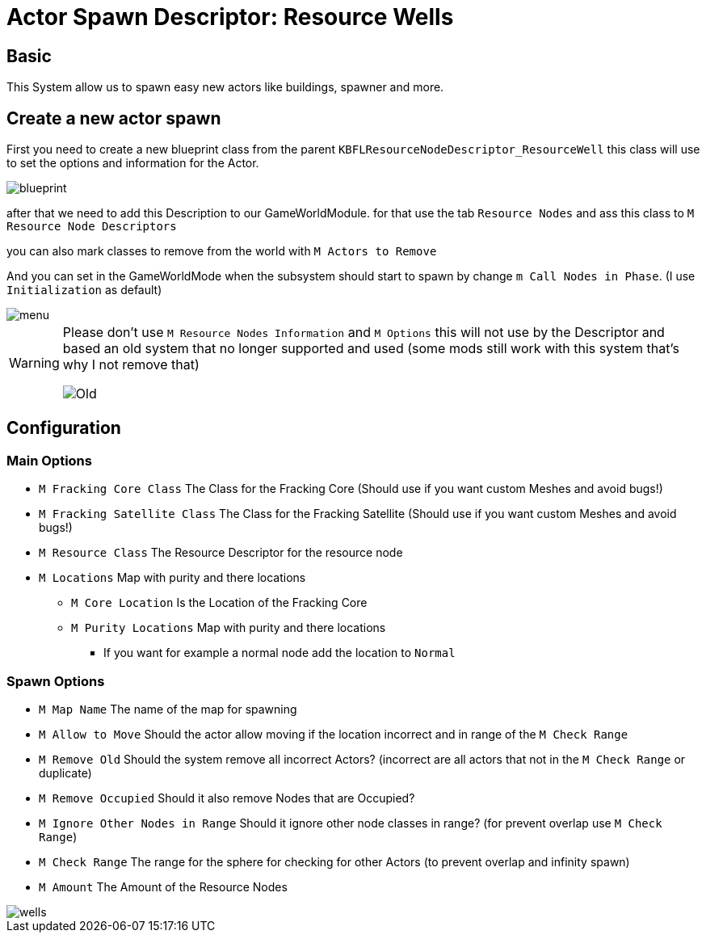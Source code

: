 = Actor Spawn Descriptor: Resource Wells

== Basic

This System allow us to spawn easy new actors like buildings, spawner and more.

== Create a new actor spawn

First you need to create a new blueprint class from the parent `KBFLResourceNodeDescriptor_ResourceWell` this class will use to set the options and information for the Actor.

image::https://raw.githubusercontent.com/Kyri123/KMods-Docs/master/docs/Images/GameWorldModule/Spawner/blueprint.png[]

after that we need to add this Description to our GameWorldModule. for that use the tab `Resource Nodes`
and ass this class to `M Resource Node Descriptors`

you can also mark classes to remove from the world with `M Actors to Remove`

And you can set in the GameWorldMode when the subsystem should start to spawn by change `m Call Nodes in Phase`. (I use `Initialization` as default)

image::https://raw.githubusercontent.com/Kyri123/KMods-Docs/master/docs/Images/GameWorldModule/Spawner/menu.png[]

[WARNING]
====
Please don't use `M Resource Nodes Information` and `M Options` this will not use by the Descriptor and based an old system that no longer supported and used (some mods still work with this system that's why I not remove that)

image::https://raw.githubusercontent.com/Kyri123/KMods-Docs/master/docs/Images/GameWorldModule/Spawner/Old.png[]
====

== Configuration

=== Main Options

* `M Fracking Core Class` The Class for the Fracking Core (Should use if you want custom Meshes and avoid bugs!)
* `M Fracking Satellite Class` The Class for the Fracking Satellite (Should use if you want custom Meshes and avoid bugs!)
* `M Resource Class` The Resource Descriptor for the resource node
* `M Locations` Map with purity and there locations
** `M Core Location` Is the Location of the Fracking Core
** `M Purity Locations` Map with purity and there locations
*** If you want for example a normal node add the location to `Normal`

=== Spawn Options

* `M Map Name` The name of the map for spawning
* `M Allow to Move` Should the actor allow moving if the location incorrect and in range of the `M Check Range`
* `M Remove Old` Should the system remove all incorrect Actors? (incorrect are all actors that not in the `M Check Range` or duplicate)
* `M Remove Occupied` Should it also remove Nodes that are Occupied?
* `M Ignore Other Nodes in Range` Should it ignore other node classes in range? (for prevent overlap use `M Check Range`)
* `M Check Range` The range for the sphere for checking for other Actors (to prevent overlap and infinity spawn)
* `M Amount` The Amount of the Resource Nodes

image::https://raw.githubusercontent.com/Kyri123/KMods-Docs/master/docs/Images/GameWorldModule/Spawner/wells.png[]